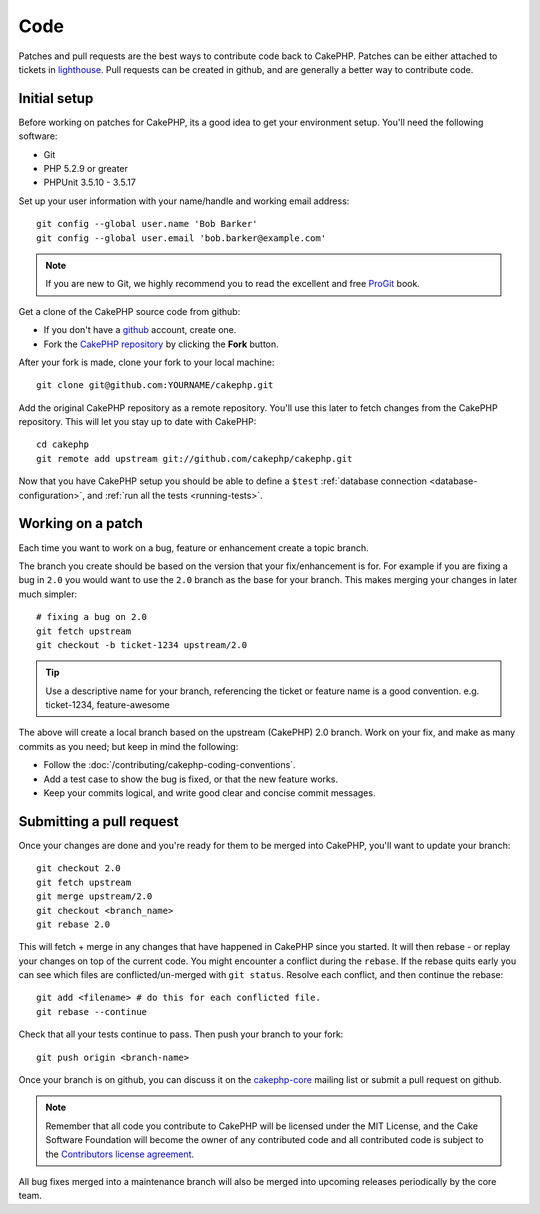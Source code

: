 Code
####

Patches and pull requests are the best ways to contribute code back to CakePHP.
Patches can be either attached to tickets in `lighthouse
<http://cakephp.lighthouseapp.com>`_. Pull requests can be created in github,
and are generally a better way to contribute code.

Initial setup
=============

Before working on patches for CakePHP, its a good idea to get your environment
setup.  You'll need the following software:

* Git
* PHP 5.2.9 or greater
* PHPUnit 3.5.10 - 3.5.17

Set up your user information with your name/handle and working email address::

    git config --global user.name 'Bob Barker'
    git config --global user.email 'bob.barker@example.com'

.. note::

    If you are new to Git, we highly recommend you to read the excellent and free 
    `ProGit <http://progit.org>`_ book.

Get a clone of the CakePHP source code from github:

* If you don't have a `github <http://github.com>`_ account, create one.
* Fork the `CakePHP repository <http://github.com/cakephp/cakephp>`_ by clicking
  the **Fork** button.

After your fork is made, clone your fork to your local machine::

    git clone git@github.com:YOURNAME/cakephp.git

Add the original CakePHP repository as a remote repository.  You'll use this
later to fetch changes from the CakePHP repository.  This will let you stay up
to date with CakePHP::

    cd cakephp
    git remote add upstream git://github.com/cakephp/cakephp.git

Now that you have CakePHP setup you should be able to define a ``$test``
:ref:`database connection <database-configuration>`, and 
:ref:`run all the tests <running-tests>`.

Working on a patch
==================

Each time you want to work on a bug, feature or enhancement create a topic
branch.

The branch you create should be based on the version that your fix/enhancement
is for.  For example if you are fixing a bug in ``2.0`` you would want to use
the ``2.0`` branch as the base for your branch.  This makes merging your changes
in later much simpler::

    # fixing a bug on 2.0
    git fetch upstream
    git checkout -b ticket-1234 upstream/2.0

.. tip::

    Use a descriptive name for your branch, referencing the ticket or feature
    name is a good convention. e.g. ticket-1234, feature-awesome

The above will create a local branch based on the upstream (CakePHP) 2.0 branch.
Work on your fix, and make as many commits as you need; but keep in mind the
following:

* Follow the :doc:`/contributing/cakephp-coding-conventions`.
* Add a test case to show the bug is fixed, or that the new feature works.
* Keep your commits logical, and write good clear and concise commit messages.

Submitting a pull request
=========================

Once your changes are done and you're ready for them to be merged into CakePHP,
you'll want to update your branch::

    git checkout 2.0
    git fetch upstream
    git merge upstream/2.0
    git checkout <branch_name>
    git rebase 2.0

This will fetch + merge in any changes that have happened in CakePHP since you
started.  It will then rebase - or replay your changes on top of the current
code.  You might encounter a conflict during the ``rebase``.  If the rebase
quits early you can see which files are conflicted/un-merged with ``git status``.
Resolve each conflict, and then continue the rebase::

    git add <filename> # do this for each conflicted file.
    git rebase --continue

Check that all your tests continue to pass.  Then push your branch to your
fork::

    git push origin <branch-name>

Once your branch is on github, you can discuss it on the 
`cakephp-core <http://groups.google.com/group/cakephp-core>`_ mailing list or
submit a pull request on github.

.. note::

    Remember that all code you contribute to CakePHP will be licensed under the
    MIT License, and the Cake Software Foundation will become the owner of any
    contributed code and all contributed code is subject to the `Contributors
    license agreement <http://cakefoundation.org/pages/cla>`_.

All bug fixes merged into a maintenance branch will also be merged into upcoming
releases periodically by the core team.
